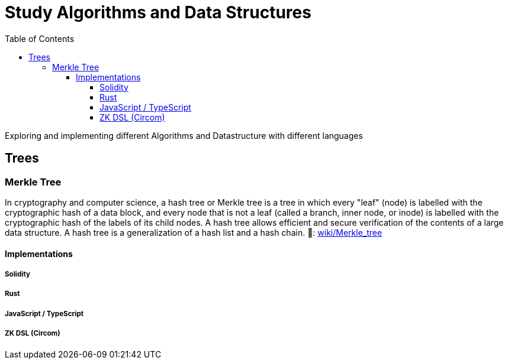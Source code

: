 = Study Algorithms and Data Structures
:toc: 
:toclevels: 5

Exploring and implementing different Algorithms and Datastructure with different languages

== Trees

=== Merkle Tree
In cryptography and computer science, a hash tree or Merkle tree is a tree in which every "leaf" (node) is labelled with the cryptographic hash of a data block, and every node that is not a leaf (called a branch, inner node, or inode) is labelled with the cryptographic hash of the labels of its child nodes. A hash tree allows efficient and secure verification of the contents of a large data structure. A hash tree is a generalization of a hash list and a hash chain. 
🔗: https://en.wikipedia.org/wiki/Merkle_tree[wiki/Merkle_tree] 

==== Implementations
===== Solidity
===== Rust
===== JavaScript / TypeScript 
===== ZK DSL (Circom)
